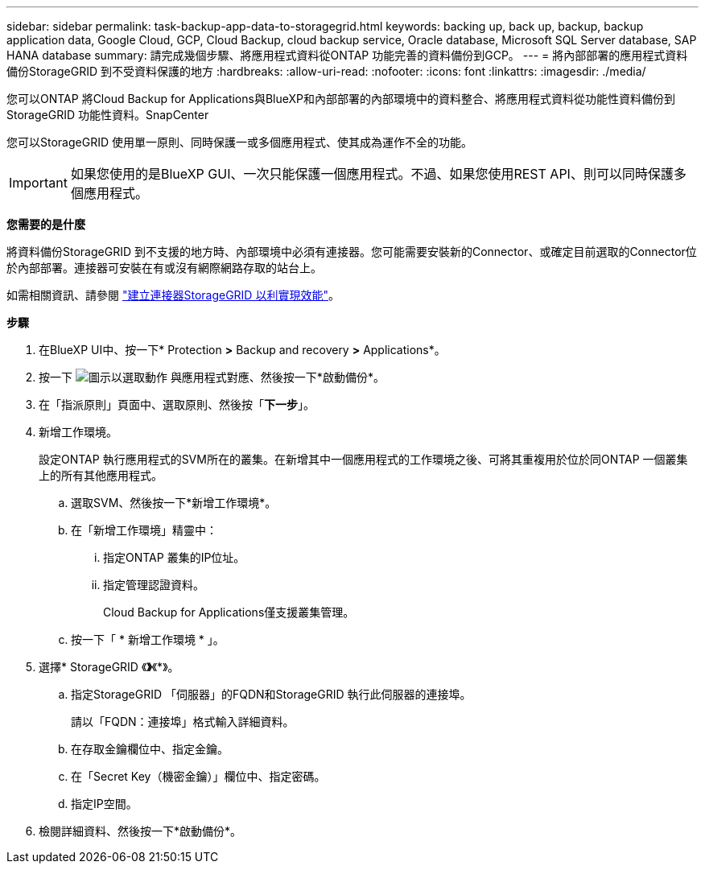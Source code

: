 ---
sidebar: sidebar 
permalink: task-backup-app-data-to-storagegrid.html 
keywords: backing up, back up, backup, backup application data, Google Cloud, GCP, Cloud Backup, cloud backup service, Oracle database, Microsoft SQL Server database, SAP HANA database 
summary: 請完成幾個步驟、將應用程式資料從ONTAP 功能完善的資料備份到GCP。 
---
= 將內部部署的應用程式資料備份StorageGRID 到不受資料保護的地方
:hardbreaks:
:allow-uri-read: 
:nofooter: 
:icons: font
:linkattrs: 
:imagesdir: ./media/


[role="lead"]
您可以ONTAP 將Cloud Backup for Applications與BlueXP和內部部署的內部環境中的資料整合、將應用程式資料從功能性資料備份到StorageGRID 功能性資料。SnapCenter

您可以StorageGRID 使用單一原則、同時保護一或多個應用程式、使其成為運作不全的功能。


IMPORTANT: 如果您使用的是BlueXP GUI、一次只能保護一個應用程式。不過、如果您使用REST API、則可以同時保護多個應用程式。

*您需要的是什麼*

將資料備份StorageGRID 到不支援的地方時、內部環境中必須有連接器。您可能需要安裝新的Connector、或確定目前選取的Connector位於內部部署。連接器可安裝在有或沒有網際網路存取的站台上。

如需相關資訊、請參閱 link:task-backup-onprem-private-cloud.html#creating-or-switching-connectors["建立連接器StorageGRID 以利實現效能"]。

*步驟*

. 在BlueXP UI中、按一下* Protection *>* Backup and recovery *>* Applications*。
. 按一下 image:icon-action.png["圖示以選取動作"] 與應用程式對應、然後按一下*啟動備份*。
. 在「指派原則」頁面中、選取原則、然後按「*下一步*」。
. 新增工作環境。
+
設定ONTAP 執行應用程式的SVM所在的叢集。在新增其中一個應用程式的工作環境之後、可將其重複用於位於同ONTAP 一個叢集上的所有其他應用程式。

+
.. 選取SVM、然後按一下*新增工作環境*。
.. 在「新增工作環境」精靈中：
+
... 指定ONTAP 叢集的IP位址。
... 指定管理認證資料。
+
Cloud Backup for Applications僅支援叢集管理。



.. 按一下「 * 新增工作環境 * 」。


. 選擇* StorageGRID 《*》*《*》。
+
.. 指定StorageGRID 「伺服器」的FQDN和StorageGRID 執行此伺服器的連接埠。
+
請以「FQDN：連接埠」格式輸入詳細資料。

.. 在存取金鑰欄位中、指定金鑰。
.. 在「Secret Key（機密金鑰）」欄位中、指定密碼。
.. 指定IP空間。


. 檢閱詳細資料、然後按一下*啟動備份*。

